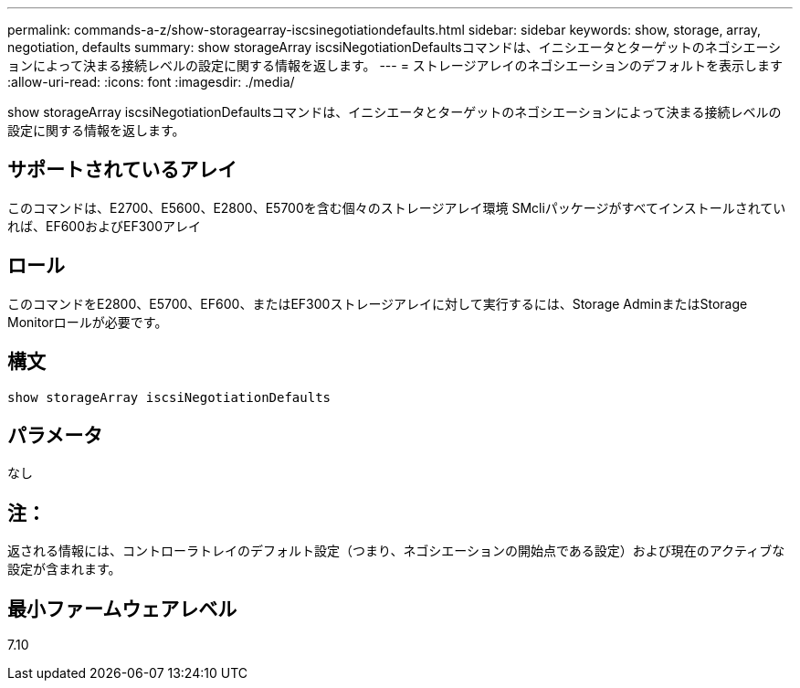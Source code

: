 ---
permalink: commands-a-z/show-storagearray-iscsinegotiationdefaults.html 
sidebar: sidebar 
keywords: show, storage, array, negotiation, defaults 
summary: show storageArray iscsiNegotiationDefaultsコマンドは、イニシエータとターゲットのネゴシエーションによって決まる接続レベルの設定に関する情報を返します。 
---
= ストレージアレイのネゴシエーションのデフォルトを表示します
:allow-uri-read: 
:icons: font
:imagesdir: ./media/


[role="lead"]
show storageArray iscsiNegotiationDefaultsコマンドは、イニシエータとターゲットのネゴシエーションによって決まる接続レベルの設定に関する情報を返します。



== サポートされているアレイ

このコマンドは、E2700、E5600、E2800、E5700を含む個々のストレージアレイ環境 SMcliパッケージがすべてインストールされていれば、EF600およびEF300アレイ



== ロール

このコマンドをE2800、E5700、EF600、またはEF300ストレージアレイに対して実行するには、Storage AdminまたはStorage Monitorロールが必要です。



== 構文

[listing]
----
show storageArray iscsiNegotiationDefaults
----


== パラメータ

なし



== 注：

返される情報には、コントローラトレイのデフォルト設定（つまり、ネゴシエーションの開始点である設定）および現在のアクティブな設定が含まれます。



== 最小ファームウェアレベル

7.10
